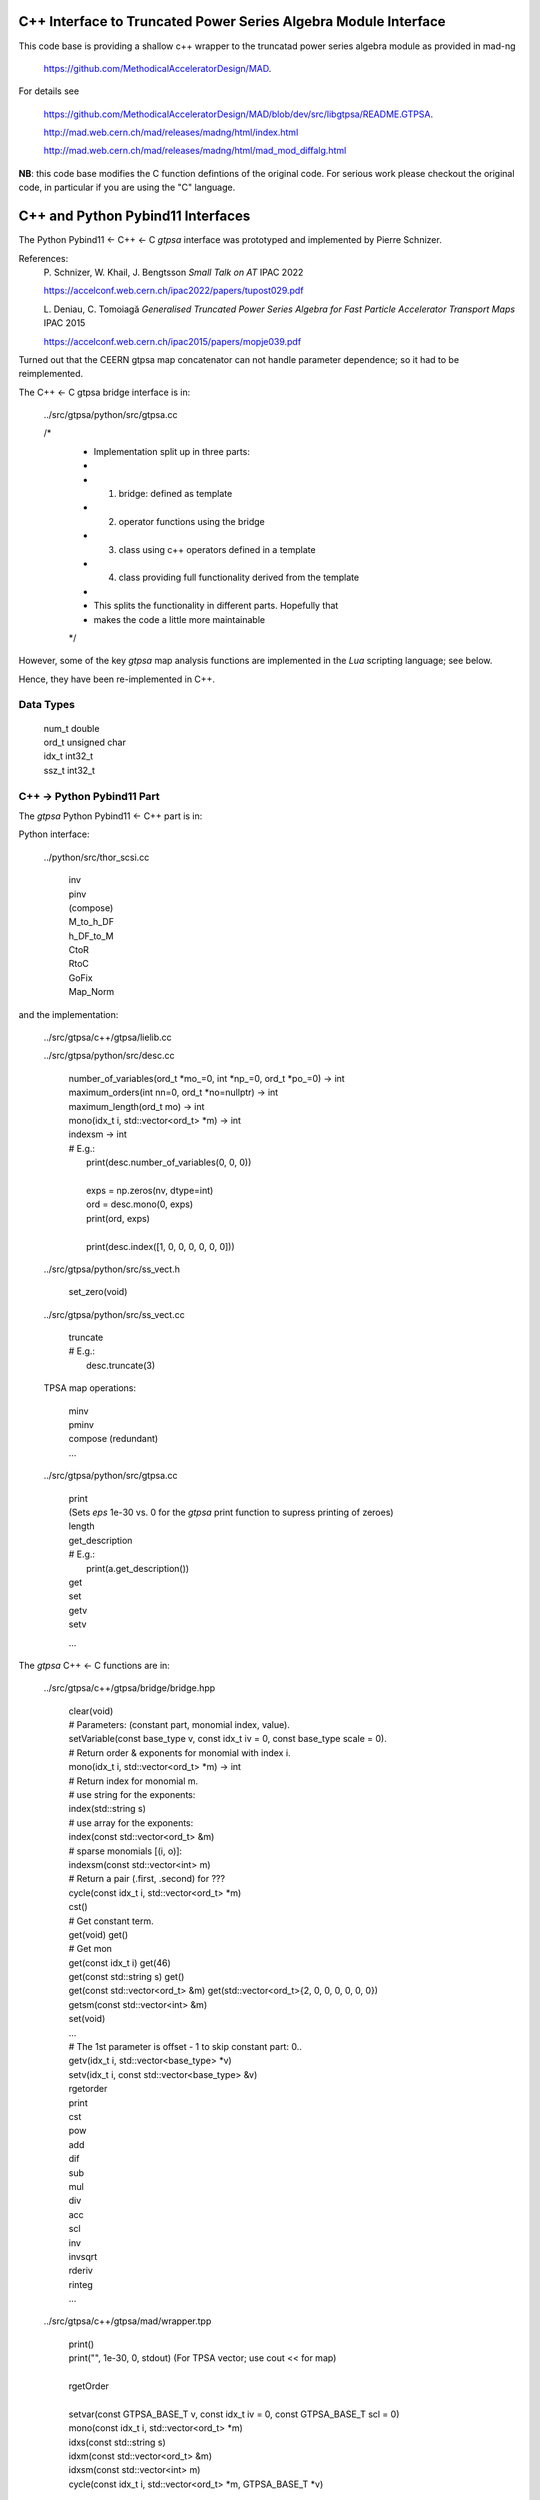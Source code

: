 C++ Interface to Truncated Power Series Algebra Module Interface
=================================================================

This code base is providing a shallow c++ wrapper to the
truncatad power series algebra module as provided in mad-ng

	https://github.com/MethodicalAcceleratorDesign/MAD.

For details see

	https://github.com/MethodicalAcceleratorDesign/MAD/blob/dev/src/libgtpsa/README.GTPSA.

	http://mad.web.cern.ch/mad/releases/madng/html/index.html

	http://mad.web.cern.ch/mad/releases/madng/html/mad_mod_diffalg.html


**NB**: this code base modifies the C function defintions of the original code.
For serious work please checkout the original code, in particular if you are using the "C" language.

C++ and Python Pybind11 Interfaces
==================================

The Python Pybind11 <- C++ <- C *gtpsa* interface was prototyped and implemented by Pierre Schnizer.

References:
	P\. Schnizer, W. Khail, J. Bengtsson *Small Talk on AT* IPAC 2022

	https://accelconf.web.cern.ch/ipac2022/papers/tupost029.pdf

	L\. Deniau, C. Tomoiagă *Generalised Truncated Power Series Algebra for Fast Particle Accelerator Transport Maps* IPAC 2015

	https://accelconf.web.cern.ch/ipac2015/papers/mopje039.pdf

Turned out that the CEERN gtpsa map concatenator can not handle parameter dependence; so it had to be reimplemented.

The C++ <- C gtpsa bridge interface is in:

	../src/gtpsa/python/src/gtpsa.cc

	/*
	 * Implementation split up in three parts:
	 *
	 * 1. bridge: defined as template
	 * 2. operator functions using the bridge
	 * 3. class using c++ operators defined in a template
	 * 4. class providing full functionality derived from the template
	 *
	 * This splits the functionality in different parts. Hopefully that
	 * makes the code a little more maintainable
	 */


However, some of the key *gtpsa* map analysis functions are implemented in the *Lua* scripting language; see below.

Hence, they have been re-implemented in C++.

Data Types
----------

	| num_t double
	| ord_t unsigned char
	| idx_t int32_t
	| ssz_t int32_t


C++ -> Python Pybind11 Part
---------------------------
The *gtpsa* Python Pybind11 <- C++ part is in:

Python interface:

	../python/src/thor_scsi.cc

		| inv
		| pinv
		| (compose)
		| M_to_h_DF
		| h_DF_to_M
		| CtoR
		| RtoC
		| GoFix
		| Map_Norm

and the implementation:

	../src/gtpsa/c++/gtpsa/lielib.cc

	../src/gtpsa/python/src/desc.cc

		| number_of_variables(ord_t \*mo_=0, int \*np_=0, ord_t \*po_=0) -> int
		| maximum_orders(int nn=0, ord_t \*no=nullptr) -> int
		| maximum_length(ord_t mo) -> int
		| mono(idx_t i, std::vector<ord_t> \*m) -> int
		| indexsm -> int
		| # E.g.:
		|   print(desc.number_of_variables(0, 0, 0))
		|
		|   exps = np.zeros(nv, dtype=int)
		|   ord = desc.mono(0, exps)
		|   print(ord, exps)
		|
		|   print(desc.index([1, 0, 0, 0, 0, 0, 0]))

	../src/gtpsa/python/src/ss_vect.h

		| set_zero(void)

	../src/gtpsa/python/src/ss_vect.cc

		| truncate
		| # E.g.:
		|     desc.truncate(3)

	TPSA map operations:

		| minv
		| pminv
		| compose (redundant)
		| ...

	../src/gtpsa/python/src/gtpsa.cc

		| print
		| (Sets *eps* 1e-30 vs. 0 for the *gtpsa* print function to supress printing of zeroes)
		| length
		| get_description
		| # E.g.:
		|     print(a.get_description())
		| get
		| set
		| getv
		| setv

		...

The *gtpsa* C++ <- C functions are in:

	../src/gtpsa/c++/gtpsa/bridge/bridge.hpp

		| clear(void)

		| # Parameters: (constant part, monomial index, value).
		| setVariable(const base_type v, const idx_t iv = 0, const base_type scale = 0).

		| # Return order & exponents for monomial with index i.
		| mono(idx_t i, std::vector<ord_t> \*m) -> int
		
		| # Return index for monomial m.
		| #   use string for the exponents:
		| index(std::string s)
		| #   use array for the exponents:
		| index(const std::vector<ord_t> &m)
		| #   sparse monomials [(i, o)]:
		| indexsm(const std::vector<int> m)
		
		| # Return a pair (.first, .second) for ???
		| cycle(const idx_t i, std::vector<ord_t> \*m)

		| cst()

		| # Get constant term.
		| get(void)                           get()

		| # Get mon
		| get(const idx_t i)                  get(46)
		| get(const std::string s)            get()
		| get(const std::vector<ord_t> &m)    get(std::vector<ord_t>{2, 0, 0, 0, 0, 0, 0})
		| getsm(const std::vector<int> &m)

		| set(void)
		| ...

		| # The 1st parameter is offset - 1 to skip constant part: 0..
		| getv(idx_t i, std::vector<base_type> *v)
		| setv(idx_t i, const std::vector<base_type> &v)

		| rgetorder
		| print
		| cst
		| pow
		| add
		| dif
		| sub
		| mul
		| div
		| acc
		| scl
		| inv
		| invsqrt
		| rderiv
		| rinteg
		| ...

	../src/gtpsa/c++/gtpsa/mad/wrapper.tpp

		| print()
		| print("", 1e-30, 0, stdout) (For TPSA vector; use cout << for map)
		|
		| rgetOrder
		|
		| setvar(const GTPSA_BASE_T v, const idx_t iv = 0, const GTPSA_BASE_T scl = 0)
		| mono(const idx_t i, std::vector<ord_t> \*m)
		| idxs(const std::string s)
		| idxm(const std::vector<ord_t> &m)
		| idxsm(const std::vector<int> m)
		| cycle(const idx_t i, std::vector<ord_t> \*m, GTPSA_BASE_T \*v)
		|
		| get0(void)                           get()
		| geti(const idx_t i)                  get(46)
		| gets(const std::string s)            get()
		| getm(const std::vector<ord_t> &m)    get(std::vector<ord_t>{2, 0, 0, 0, 0, 0, 0})
		| getsm(const std::vector<int> &m)
		|
		| # The 1st parameter is offset - 1 to skip constant part: 0..
		| getv(const idx_t i, std::vector<GTPSA_BASE_T> \*v)
		| setv(const idx_t i, const std::vector<GTPSA_BASE_T> &v)
		|
		| a*x[0]+b
		| set0(const num_t a, const num_t b)
		|
		| a*x[i]+b
		| seti(const idx_t i, const num_t a, const num_t b)
		|
		| a*x[m]+b
		| sets(const std::string &s, const num_t a, const num_t b)
		|
		| a*x[m]+b
		| setm(const std::vector<ord_t> &m, const num_t a, const num_t b)
		|
		| rderiv
		| rinteg

	../src/gtpsa/c++/gtpsa/mad/tpsa_wrapper.hpp
	Wrapper for C++ <- C.

		| norm
		| equ

	../src/gtpsa/c++/gtpsa/bridge/container.hpp

		| size
		| getMaximumOrder
		| computeNorm
		| rvec2fld
		| ...

	../src/gtpsa/c++/gtpsa/mad/container_wrapper.tpp

		| size
		| getMaximumOrder
		| computeNorm
		| rvec2fld
		| fld2vec
		| fgrad
		| rliebra
		| rexppb
		| rlogpb
		| rcompose (which call compose in the gtpsa library)
		| rminv
		| rpminv

	../src/gtpsa/c++/gtpsa/intern/with_operators.hpp

		| show()
		| # For TPSA vector: only prints leading order - *level* parameter not implemented.
		| show(stdout, level)
		| print("", eps, 0)
		| operator<<


The *gtpsa* print functions are in:

	../src/gtpsa/mad-ng/src/mad_tpsa.c
	
		| mad_tpsa_setvar(tpsa_t \*t, num_t v, idx_t iv, num_t scl)
		|
		| mad_tpsa_mono(const tpsa_t \*t, idx_t i,  ssz_t n, ord_t m[])
		| mad_tpsa_idxs(const tpsa_t \*t, ssz_t n, str_t s)
		| mad_tpsa_idxm(const tpsa_t \*t, ssz_t n, const ord_t m[])
		| mad_tpsa_idxsm(const tpsa_t \*t, ssz_t n, const int m[])
		| mad_tpsa_cycle(const tpsa_t \*t, idx_t i, ssz_t n, ord_t m[], num_t \*v)
		|
		| mad_tpsa_get0(const tpsa_t \*t)
		| mad_tpsa_geti(const tpsa_t \*t, idx_t i)
		| mad_tpsa_gets(const tpsa_t \*t, ssz_t n, str_t s)
		| mad_tpsa_getm(const tpsa_t \*t, ssz_t n, const ord_t m[])
		| mad_tpsa_getsm(const tpsa_t \*t, ssz_t n, const int m[])
		|
		| # The 2nd parameter is offset - 1 to skip constant part: 0..
		| mad_tpsa_getv(const tpsa_t \*t, idx_t i, ssz_t n, num_t v[])

	../src/gtpsa/mad-ng/src]/mad_tpsa_io.c

	../src/gtpsa/mad-ng/src]/mad_tpsa_comp.c

		| print
		| print_damap

*Gtpsa* C++ <- C Interface
--------------------------
The general *gtpsa* C++ <- C interface is in:

	../src/gtpsa/c++/gtpsa/desc.hpp

	../src/gtpsa/c++/gtpsa/desc.cc

		| show
		| # Prints out info, e.g.:
		| #   id=2, nn=7, nv=7, np=0, mo=5, po=0, to=5, uno=0, no=[5555555]
		| info(FILE * fp = nullptr)
		| 
		| getDescription()->
		|    # Get all the info:
		|      getInfo
		|    #  e.g.:
		|      .getDescription()->getInfo()
		|    getNv
		|    maxOrd
		|    maxLen
		|
		| getNumberOfVariables
		| getVariablesMaximumOrder
		| getNumberOfParameters
		| getParametersMaximumOrder
		| getTotalNumber
		| getOrderPerParameter
		| getNv(ord_t \*mo_=0, int \*np_=0, ord_t \*po_=0)
		| maxOrd(int nn=0, ord_t \*no=nullptr)
		| maxLen(ord_t mo)
		| # Sets *to* for all gtpsa elements???
		| trunc(const ord_t to)
		| # E.g.:
		|     .getDescription()->trunc(k)

	../src/gtpsa/c++/gtpsa/ss_vect.cc

		| # For general indexing:
		|     idx()
		|
		| ss_vect_n_dim
		| ss_vect
		| state_space
		| # For TPSA map: only prints leading order - *level* parameter not implemented.
		| show(std::ostream &strm, int level = 1, bool with_endl = true)
		|
		| jacobian
		| hessian
		| set_zero
		| set_identity
		| setConstant
		| setJacobian
		| setHessian
		| rcompose

	../src/gtpsa/c++/gtpsa/funcs.h

		| sqrt
		| exp
		| log
		| ...


Not yet implemented:

(For TPSA maps)

	rminv
	rpminv
	rcompose
	rvec2fld
	fld2vec
	fgrad
	rliebra
	rexppb
	rlogpb
	rderiv

	../src/gtpsa/c++/gtpsa/lielib.cc

		| inv
		| pinv
		| compose
		| M_to_h_DF
		| Map_Norm

TPSA descriptor operations:

	../src/gtpsa/mad-ng/src/mad_desc.h

	../src/gtpsa/mad-ng/src/mad_desc.c

		| int mad_desc_getnv(const D \*d, ord_t \*mo_, int \*np_, ord_t \*po_)
		| ord_t mad_desc_maxord(const D \*d, int n, ord_t no_[n])
		| # Sets *to* for all gtpsa elements???
		| ord_t mad_desc_gtrunc(const desc_t \*d, ord_t to)
		| void mad_desc_info(const D \*d, FILE \*fp_)

TPSA vector operations:

	../src/gtpsa/mad-ng/src/mad_tpsa.h

	../src/gtpsa/mad-ng/src/mad_tpsa_ops.c

		| add
		| sub
		| ...
		| integ
		| deriv
		| poisbra
		| ...
		| print
		| ...
		| cutord

TPSA map operations:

	../src/gtpsa/mad-ng/src/mad_tpsa_comp.c

		| Local
		|
		| print_damap
		|
		| Public
		|
		| compose
		| translate
		| eval


	../src/gtpsa/mad-ng/src]/mad_tpsa_comp_s.tc

		| compose

	../src/gtpsa/mad-ng/src]/mad_tpsa_minv.c

		| minv
		|
		| pinv

	../src/gtpsa/mad-ng/src/mad_tpsa_mops.c

		| Local
		|
		| print_damap
		|
		| Public
		|
		| exppb
		| logpb
		| liebra
		| fgrad
		|
		| Compute (Eq. (34)):
			| G(x;0) = -J grad.f(x;0)
		| vec2fld
		|
		| Compute(Eqs. (34)-(37)):
			| f(x;0) = \int_0^x J G(x';0) dx' = x^t J phi G(x;0)
		|
		| fld2vec
		| mnrm (norm)

Also, a few are in:

(coded in *Lua*)

	../src/gtpsa/mad-ng/src/madl_damap.mad

		| map_ctor
		| factor_map
		|
		| Factored Lie of exponential and poisson bracket:
		|
			| r = exp(:y1:) exp(:y2:)... x
		|
		| lieexppb
		| flofacg
		| ...

	../src/gtpsa/madl_gphys.mad

		| make_symp (Make map symplectic, thesis by Liam Healy)
		|
			| L\. Healy *Lie-Algebraic Methods for Treating Lattice Parameter Errors in Particle Accelerators* Thesis, Univ. of Maryland, 1986.
		|
		| gphys.normal_ng (Map normal form)
		| normal_c        (Phasor basis)

*Lua* Scripting Language
----------------------
The *Lua* scripting language (Portuguese: *lua* -> *moon*) was created by the Computer Graphics
Technology Group (Tecgraf) at the PUC Univ., Rio de Janeiro, Brazil in 1993:

	https://www.lua.org/about.html

LuaJiT is a just-in-time compiler:

	https://luajit.org/luajit.html
